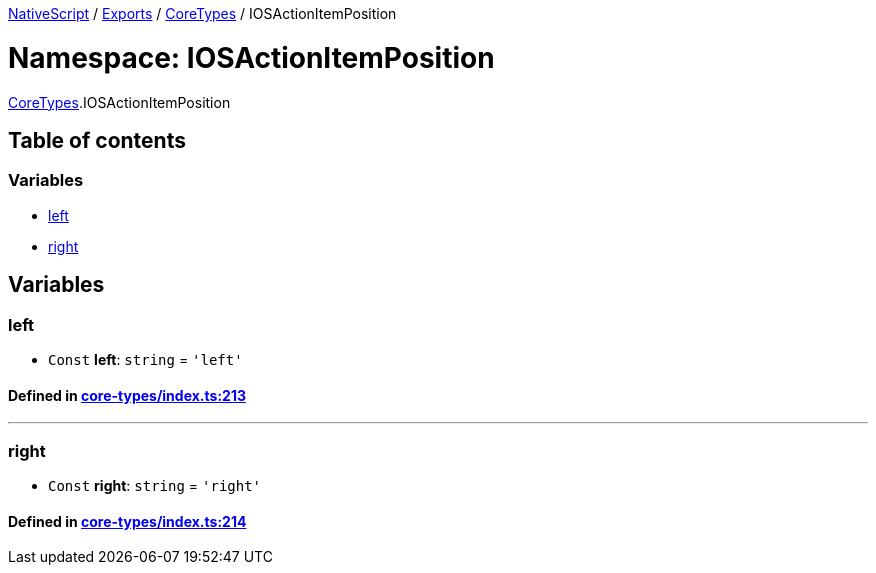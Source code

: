 

xref:../README.adoc[NativeScript] / xref:../modules.adoc[Exports] / xref:CoreTypes.adoc[CoreTypes] / IOSActionItemPosition

= Namespace: IOSActionItemPosition

xref:CoreTypes.adoc[CoreTypes].IOSActionItemPosition

== Table of contents

=== Variables

* link:CoreTypes.IOSActionItemPosition.adoc#left[left]
* link:CoreTypes.IOSActionItemPosition.adoc#right[right]

== Variables

[#left]
=== left

• `Const` *left*: `string` = `'left'`

==== Defined in https://github.com/NativeScript/NativeScript/blob/02d4834bd/packages/core/core-types/index.ts#L213[core-types/index.ts:213]

'''

[#right]
=== right

• `Const` *right*: `string` = `'right'`

==== Defined in https://github.com/NativeScript/NativeScript/blob/02d4834bd/packages/core/core-types/index.ts#L214[core-types/index.ts:214]
